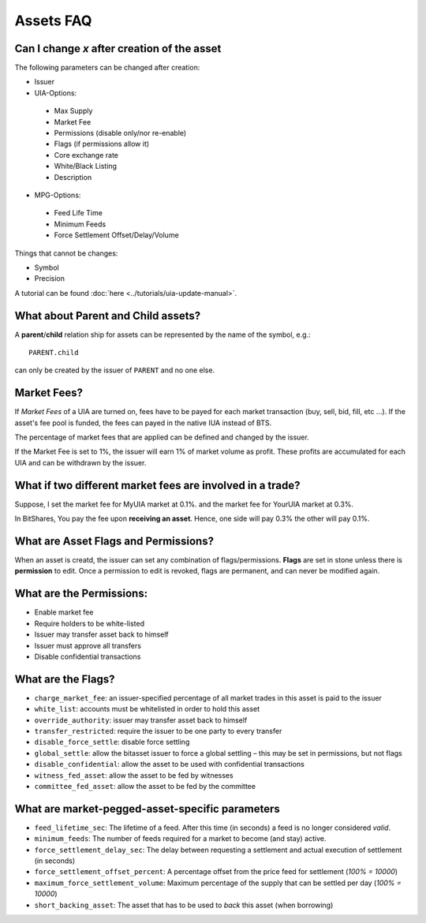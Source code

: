 **********
Assets FAQ
**********

Can I change `x` after creation of the asset
********************************************

The following parameters can be changed after creation:

* Issuer
* UIA-Options:

 * Max Supply
 * Market Fee
 * Permissions (disable only/nor re-enable)
 * Flags (if permissions allow it)
 * Core exchange rate
 * White/Black Listing
 * Description

* MPG-Options:

 * Feed Life Time
 * Minimum Feeds
 * Force Settlement Offset/Delay/Volume

Things that cannot be changes:

* Symbol
* Precision

A tutorial can be found :doc:`here <../tutorials/uia-update-manual>`.

What about Parent and Child assets?
***********************************

A **parent**/**child** relation ship for assets can be represented by
the name of the symbol, e.g.::

    PARENT.child

can only be created by the issuer of ``PARENT`` and no one else.

Market Fees?
************

If *Market Fees* of a UIA are turned on, fees have to be payed for each
market transaction (buy, sell, bid, fill, etc ...). If the asset's fee
pool is funded, the fees can payed in the native IUA instead of BTS.

The percentage of market fees that are applied can be defined and
changed by the issuer.

If the Market Fee is set to 1%, the issuer will earn 1% of market volume
as profit. These profits are accumulated for each UIA and can be
withdrawn by the issuer. 

What if two different market fees are involved in a trade?
**********************************************************

Suppose, I set the market fee for MyUIA market at 0.1%.
and the market fee for YourUIA market at 0.3%.

In BitShares, You pay the fee upon **receiving an asset**. Hence, one
side will pay 0.3% the other will pay 0.1%.

What are Asset Flags and Permissions?
*************************************

When an asset is creatd, the issuer can set any combination of
flags/permissions. **Flags** are set in stone unless there is
**permission** to edit. Once a permission to edit is revoked, flags are
permanent, and can never be modified again.

What are the Permissions:
*************************

* Enable market fee
* Require holders to be white-listed
* Issuer may transfer asset back to himself
* Issuer must approve all transfers
* Disable confidential transactions

What are the Flags?
*******************

* ``charge_market_fee``:
  an issuer-specified percentage of all market trades in this asset is
  paid to the issuer
* ``white_list``:
  accounts must be whitelisted in order to hold this asset
* ``override_authority``:
  issuer may transfer asset back to himself
* ``transfer_restricted``:
  require the issuer to be one party to every transfer
* ``disable_force_settle``:
  disable force settling
* ``global_settle``:
  allow the bitasset issuer to force a global settling – this may be set
  in permissions, but not flags
* ``disable_confidential``:
  allow the asset to be used with confidential transactions
* ``witness_fed_asset``:
  allow the asset to be fed by witnesses
* ``committee_fed_asset``:
  allow the asset to be fed by the committee

What are market-pegged-asset-specific parameters
************************************************

* ``feed_lifetime_sec``:
  The lifetime of a feed. After this time (in seconds) a feed is no
  longer considered *valid*.
* ``minimum_feeds``:
  The number of feeds required for a market to become (and stay) active.
* ``force_settlement_delay_sec``:
  The delay between requesting a settlement and actual execution of
  settlement (in seconds)
* ``force_settlement_offset_percent``:
  A percentage offset from the price feed for settlement (`100% = 10000`)
* ``maximum_force_settlement_volume``:
  Maximum percentage of the supply that can be settled per day (`100% = 10000`)
* ``short_backing_asset``:
  The asset that has to be used to *back* this asset (when borrowing)
